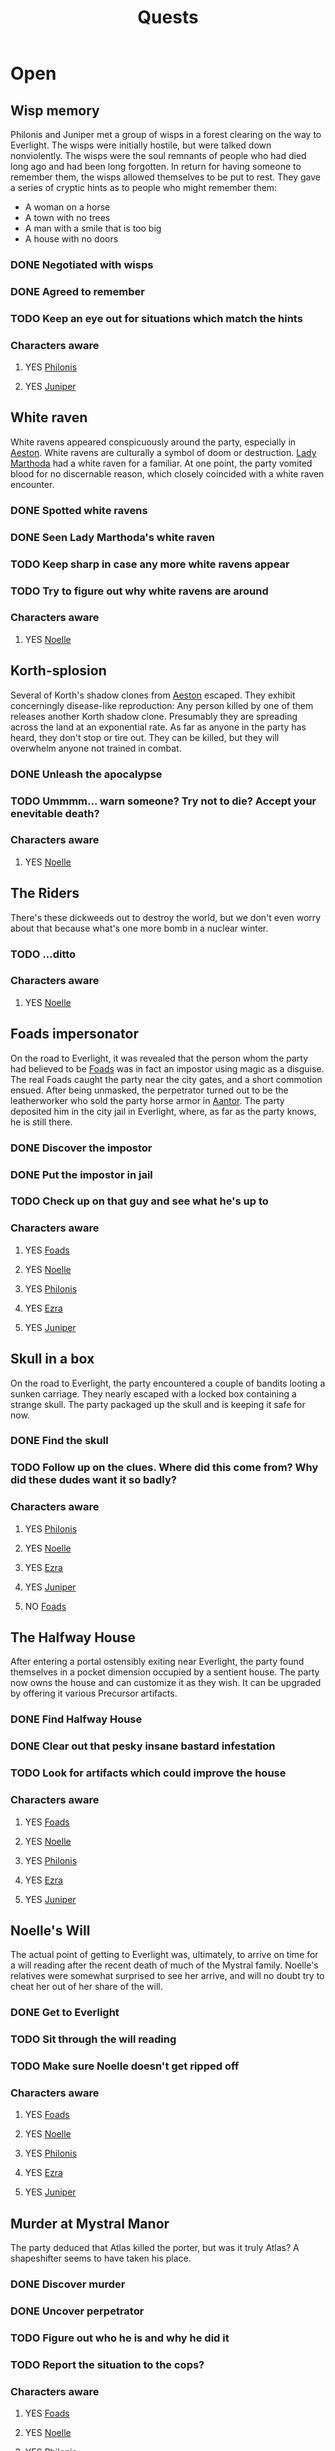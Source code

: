 #+TITLE: Quests

* Open
** Wisp memory
Philonis and Juniper met a group of wisps in a forest clearing on the way to Everlight. The wisps were initially
hostile, but were talked down nonviolently. The wisps were the soul remnants of people who had died long ago and had
been long forgotten. In return for having someone to remember them, the wisps allowed themselves to be put to rest.
They gave a series of cryptic hints as to people who might remember them:
- A woman on a horse
- A town with no trees
- A man with a smile that is too big
- A house with no doors

*** DONE Negotiated with wisps
*** DONE Agreed to remember
*** TODO Keep an eye out for situations which match the hints

*** Characters aware
**** YES [[file:Philonis_Abernathie.org][Philonis]]
**** YES [[file:Juniper_Dawnshine.org][Juniper]]

** White raven
White ravens appeared conspicuously around the party, especially in [[file:Aeston.org][Aeston]]. White ravens are culturally a symbol of
doom or destruction. [[file:Lady_Marthoda.org][Lady Marthoda]] had a white raven for a familiar. At one point, the party vomited blood for no
discernable reason, which closely coincided with a white raven encounter.

*** DONE Spotted white ravens
*** DONE Seen Lady Marthoda's white raven
*** TODO Keep sharp in case any more white ravens appear
*** TODO Try to figure out why white ravens are around

*** Characters aware
**** YES [[file:Noelle_Mystral.org][Noelle]]

** Korth-splosion
Several of Korth's shadow clones from [[file:Aeston.org][Aeston]] escaped. They exhibit concerningly disease-like reproduction: Any person
killed by one of them releases another Korth shadow clone. Presumably they are spreading across the land at an
exponential rate. As far as anyone in the party has heard, they don't stop or tire out. They can be killed, but they
will overwhelm anyone not trained in combat.

*** DONE Unleash the apocalypse
*** TODO Ummmm... warn someone? Try not to die? Accept your enevitable death?

*** Characters aware
**** YES [[file:Noelle_Mystral.org][Noelle]]

** The Riders
There's these dickweeds out to destroy the world, but we don't even worry about that because what's one more bomb
in a nuclear winter.

*** TODO ...ditto

*** Characters aware
**** YES [[file:Noelle_Mystral.org][Noelle]]

** Foads impersonator
On the road to Everlight, it was revealed that the person whom the party had believed to be [[file:Foads_Koeffer.org][Foads]] was in fact an
impostor using magic as a disguise. The real Foads caught the party near the city gates, and a short commotion
ensued. After being unmasked, the perpetrator turned out to be the leatherworker who sold the party horse armor
in [[file:Aantor.org][Aantor]]. The party deposited him in the city jail in Everlight, where, as far as the party knows, he is still
there.

*** DONE Discover the impostor
*** DONE Put the impostor in jail
*** TODO Check up on that guy and see what he's up to

*** Characters aware
**** YES [[file:Foads_Koeffer.org][Foads]]
**** YES [[file:Noelle_Mystral.org][Noelle]]
**** YES [[file:Philonis_Abernathie.org][Philonis]]
**** YES [[file:Ezra_Dwineplith_Dirthtlithar.org][Ezra]]
**** YES [[file:Juniper_Dawnshine.org][Juniper]]

** Skull in a box
On the road to Everlight, the party encountered a couple of bandits looting a sunken carriage. They nearly escaped
with a locked box containing a strange skull. The party packaged up the skull and is keeping it safe for now.

*** DONE Find the skull
*** TODO Follow up on the clues. Where did this come from? Why did these dudes want it so badly?

*** Characters aware
**** YES [[file:Philonis_Abernathie.org][Philonis]]
**** YES [[file:Noelle_Mystral.org][Noelle]]
**** YES [[file:Ezra_Dwineplith_Dirthtlithar.org][Ezra]]
**** YES [[file:Juniper_Dawnshine.org][Juniper]]
**** NO [[file:Foads_Koeffer.org][Foads]]

** The Halfway House
After entering a portal ostensibly exiting near Everlight, the party found themselves in a pocket dimension occupied
by a sentient house. The party now owns the house and can customize it as they wish. It can be upgraded by offering it
various Precursor artifacts.

*** DONE Find Halfway House
*** DONE Clear out that pesky insane bastard infestation
*** TODO Look for artifacts which could improve the house

*** Characters aware
**** YES [[file:Foads_Koeffer.org][Foads]]
**** YES [[file:Noelle_Mystral.org][Noelle]]
**** YES [[file:Philonis_Abernathie.org][Philonis]]
**** YES [[file:Ezra_Dwineplith_Dirthtlithar.org][Ezra]]
**** YES [[file:Juniper_Dawnshine.org][Juniper]]

** Noelle's Will
The actual point of getting to Everlight was, ultimately, to arrive on time for a will reading after the recent death
of much of the Mystral family. Noelle's relatives were somewhat surprised to see her arrive, and will no doubt try to
cheat her out of her share of the will.

*** DONE Get to Everlight
*** TODO Sit through the will reading
*** TODO Make sure Noelle doesn't get ripped off

*** Characters aware
**** YES [[file:Foads_Koeffer.org][Foads]]
**** YES [[file:Noelle_Mystral.org][Noelle]]
**** YES [[file:Philonis_Abernathie.org][Philonis]]
**** YES [[file:Ezra_Dwineplith_Dirthtlithar.org][Ezra]]
**** YES [[file:Juniper_Dawnshine.org][Juniper]]

** Murder at Mystral Manor
The party deduced that Atlas killed the porter, but was it truly Atlas? A shapeshifter seems to have taken his place.

*** DONE Discover murder
*** DONE Uncover perpetrator
*** TODO Figure out who he is and why he did it
*** TODO Report the situation to the cops?

*** Characters aware
**** YES [[file:Foads_Koeffer.org][Foads]]
**** YES [[file:Noelle_Mystral.org][Noelle]]
**** YES [[file:Philonis_Abernathie.org][Philonis]]
**** YES [[file:Ezra_Dwineplith_Dirthtlithar.org][Ezra]]
**** YES [[file:Juniper_Dawnshine.org][Juniper]]

* Completed
** Get thee to Everlight
The party completed their arduous journey and finally arrived in Everlight. Whoopee.
